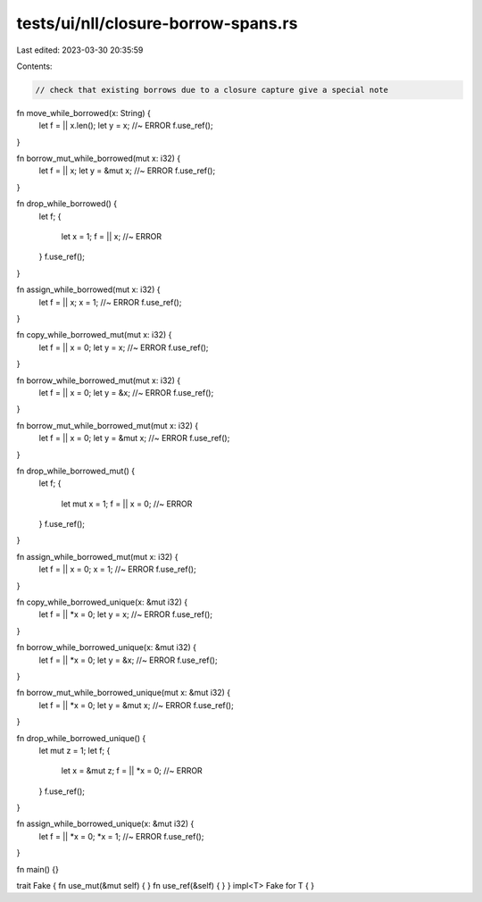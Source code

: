 tests/ui/nll/closure-borrow-spans.rs
====================================

Last edited: 2023-03-30 20:35:59

Contents:

.. code-block:: rs

    // check that existing borrows due to a closure capture give a special note

fn move_while_borrowed(x: String) {
    let f = || x.len();
    let y = x; //~ ERROR
    f.use_ref();
}

fn borrow_mut_while_borrowed(mut x: i32) {
    let f = || x;
    let y = &mut x; //~ ERROR
    f.use_ref();
}

fn drop_while_borrowed() {
    let f;
    {
        let x = 1;
        f = || x; //~ ERROR
    }
    f.use_ref();
}

fn assign_while_borrowed(mut x: i32) {
    let f = || x;
    x = 1; //~ ERROR
    f.use_ref();
}

fn copy_while_borrowed_mut(mut x: i32) {
    let f = || x = 0;
    let y = x; //~ ERROR
    f.use_ref();
}

fn borrow_while_borrowed_mut(mut x: i32) {
    let f = || x = 0;
    let y = &x; //~ ERROR
    f.use_ref();
}

fn borrow_mut_while_borrowed_mut(mut x: i32) {
    let f = || x = 0;
    let y = &mut x; //~ ERROR
    f.use_ref();
}

fn drop_while_borrowed_mut() {
    let f;
    {
        let mut x = 1;
        f = || x = 0; //~ ERROR
    }
    f.use_ref();
}

fn assign_while_borrowed_mut(mut x: i32) {
    let f = || x = 0;
    x = 1; //~ ERROR
    f.use_ref();
}

fn copy_while_borrowed_unique(x: &mut i32) {
    let f = || *x = 0;
    let y = x; //~ ERROR
    f.use_ref();
}

fn borrow_while_borrowed_unique(x: &mut i32) {
    let f = || *x = 0;
    let y = &x; //~ ERROR
    f.use_ref();
}

fn borrow_mut_while_borrowed_unique(mut x: &mut i32) {
    let f = || *x = 0;
    let y = &mut x; //~ ERROR
    f.use_ref();
}

fn drop_while_borrowed_unique() {
    let mut z = 1;
    let f;
    {
        let x = &mut z;
        f = || *x = 0; //~ ERROR
    }
    f.use_ref();
}

fn assign_while_borrowed_unique(x: &mut i32) {
    let f = || *x = 0;
    *x = 1; //~ ERROR
    f.use_ref();
}

fn main() {}

trait Fake { fn use_mut(&mut self) { } fn use_ref(&self) { }  }
impl<T> Fake for T { }


